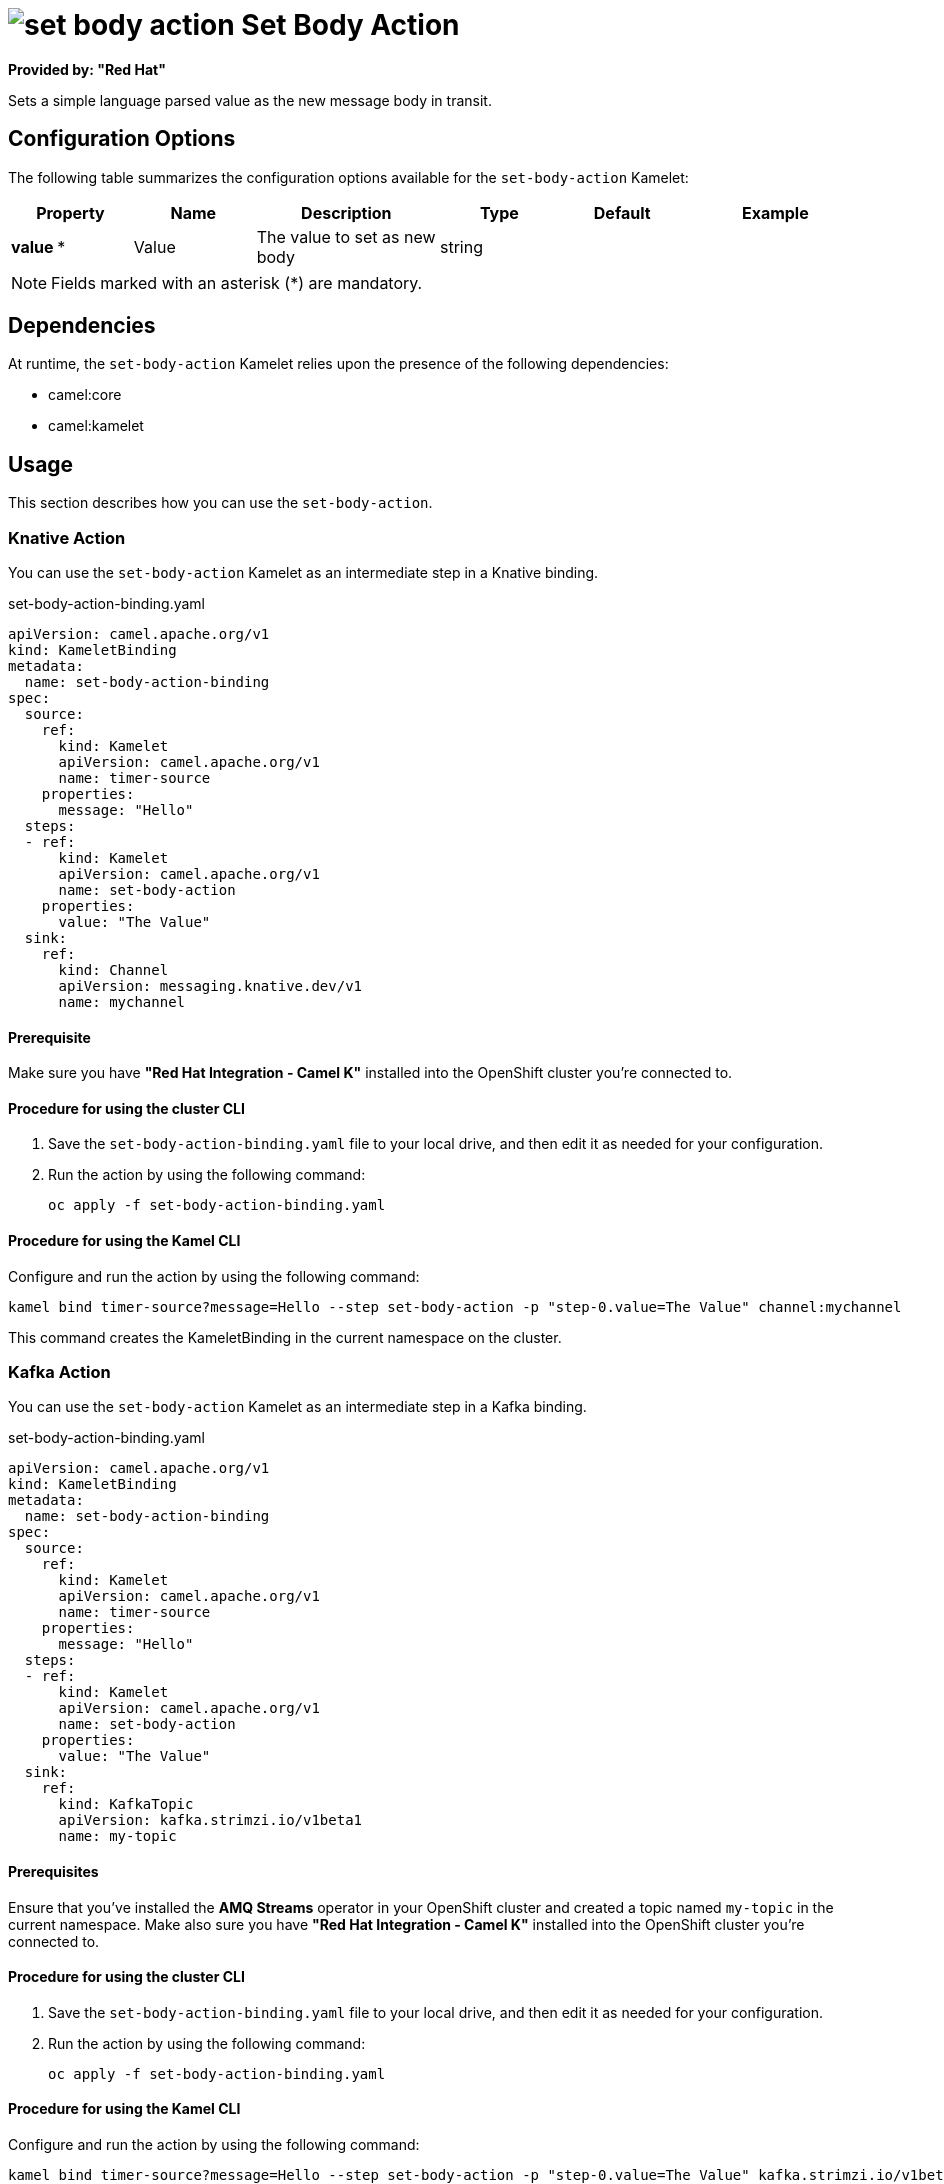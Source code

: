 // THIS FILE IS AUTOMATICALLY GENERATED: DO NOT EDIT

= image:kamelets/set-body-action.svg[] Set Body Action

*Provided by: "Red Hat"*

Sets a simple language parsed value as the new message body in transit.

== Configuration Options

The following table summarizes the configuration options available for the `set-body-action` Kamelet:
[width="100%",cols="2,^2,3,^2,^2,^3",options="header"]
|===
| Property| Name| Description| Type| Default| Example
| *value {empty}* *| Value| The value to set as new body| string| | 
|===

NOTE: Fields marked with an asterisk ({empty}*) are mandatory.


== Dependencies

At runtime, the `set-body-action` Kamelet relies upon the presence of the following dependencies:

- camel:core
- camel:kamelet 

== Usage

This section describes how you can use the `set-body-action`.

=== Knative Action

You can use the `set-body-action` Kamelet as an intermediate step in a Knative binding.

.set-body-action-binding.yaml
[source,yaml]
----
apiVersion: camel.apache.org/v1
kind: KameletBinding
metadata:
  name: set-body-action-binding
spec:
  source:
    ref:
      kind: Kamelet
      apiVersion: camel.apache.org/v1
      name: timer-source
    properties:
      message: "Hello"
  steps:
  - ref:
      kind: Kamelet
      apiVersion: camel.apache.org/v1
      name: set-body-action
    properties:
      value: "The Value"
  sink:
    ref:
      kind: Channel
      apiVersion: messaging.knative.dev/v1
      name: mychannel

----

==== *Prerequisite*

Make sure you have *"Red Hat Integration - Camel K"* installed into the OpenShift cluster you're connected to.

==== *Procedure for using the cluster CLI*

. Save the `set-body-action-binding.yaml` file to your local drive, and then edit it as needed for your configuration.

. Run the action by using the following command:
+
[source,shell]
----
oc apply -f set-body-action-binding.yaml
----

==== *Procedure for using the Kamel CLI*

Configure and run the action by using the following command:

[source,shell]
----
kamel bind timer-source?message=Hello --step set-body-action -p "step-0.value=The Value" channel:mychannel
----

This command creates the KameletBinding in the current namespace on the cluster.

=== Kafka Action

You can use the `set-body-action` Kamelet as an intermediate step in a Kafka binding.

.set-body-action-binding.yaml
[source,yaml]
----
apiVersion: camel.apache.org/v1
kind: KameletBinding
metadata:
  name: set-body-action-binding
spec:
  source:
    ref:
      kind: Kamelet
      apiVersion: camel.apache.org/v1
      name: timer-source
    properties:
      message: "Hello"
  steps:
  - ref:
      kind: Kamelet
      apiVersion: camel.apache.org/v1
      name: set-body-action
    properties:
      value: "The Value"
  sink:
    ref:
      kind: KafkaTopic
      apiVersion: kafka.strimzi.io/v1beta1
      name: my-topic

----

==== *Prerequisites*

Ensure that you've installed the *AMQ Streams* operator in your OpenShift cluster and created a topic named `my-topic` in the current namespace.
Make also sure you have *"Red Hat Integration - Camel K"* installed into the OpenShift cluster you're connected to.

==== *Procedure for using the cluster CLI*

. Save the `set-body-action-binding.yaml` file to your local drive, and then edit it as needed for your configuration.

. Run the action by using the following command:
+
[source,shell]
----
oc apply -f set-body-action-binding.yaml
----

==== *Procedure for using the Kamel CLI*

Configure and run the action by using the following command:

[source,shell]
----
kamel bind timer-source?message=Hello --step set-body-action -p "step-0.value=The Value" kafka.strimzi.io/v1beta1:KafkaTopic:my-topic
----

This command creates the KameletBinding in the current namespace on the cluster.

== Kamelet source file

https://github.com/openshift-integration/kamelet-catalog/blob/main/set-body-action.kamelet.yaml

// THIS FILE IS AUTOMATICALLY GENERATED: DO NOT EDIT
